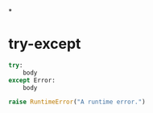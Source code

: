 *
* try-except

#+BEGIN_SRC python
try:
    body
except Error:
    body

raise RuntimeError("A runtime error.")
#+END_SRC